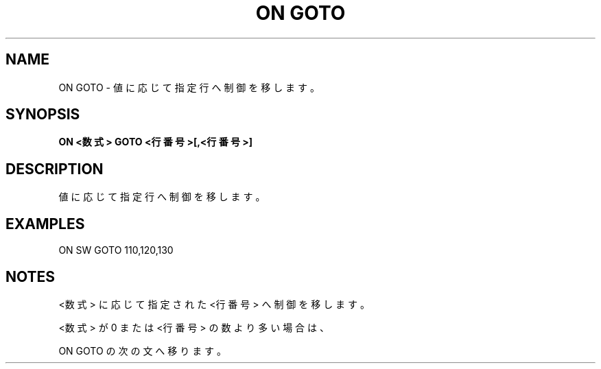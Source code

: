 .TH "ON GOTO" "1" "2025-05-29" "MSX-BASIC" "User Commands"
.SH NAME
ON GOTO \- 値に応じて指定行へ制御を移します。

.SH SYNOPSIS
.B ON <数式> GOTO <行番号>[,<行番号>]

.SH DESCRIPTION
.PP
値に応じて指定行へ制御を移します。

.SH EXAMPLES
.PP
ON SW GOTO 110,120,130

.SH NOTES
.PP
.PP
<数式> に応じて指定された <行番号> へ制御を移します。
.PP
<数式> が 0 または <行番号> の数より多い場合は、
.PP
ON GOTO の次の文へ移ります。